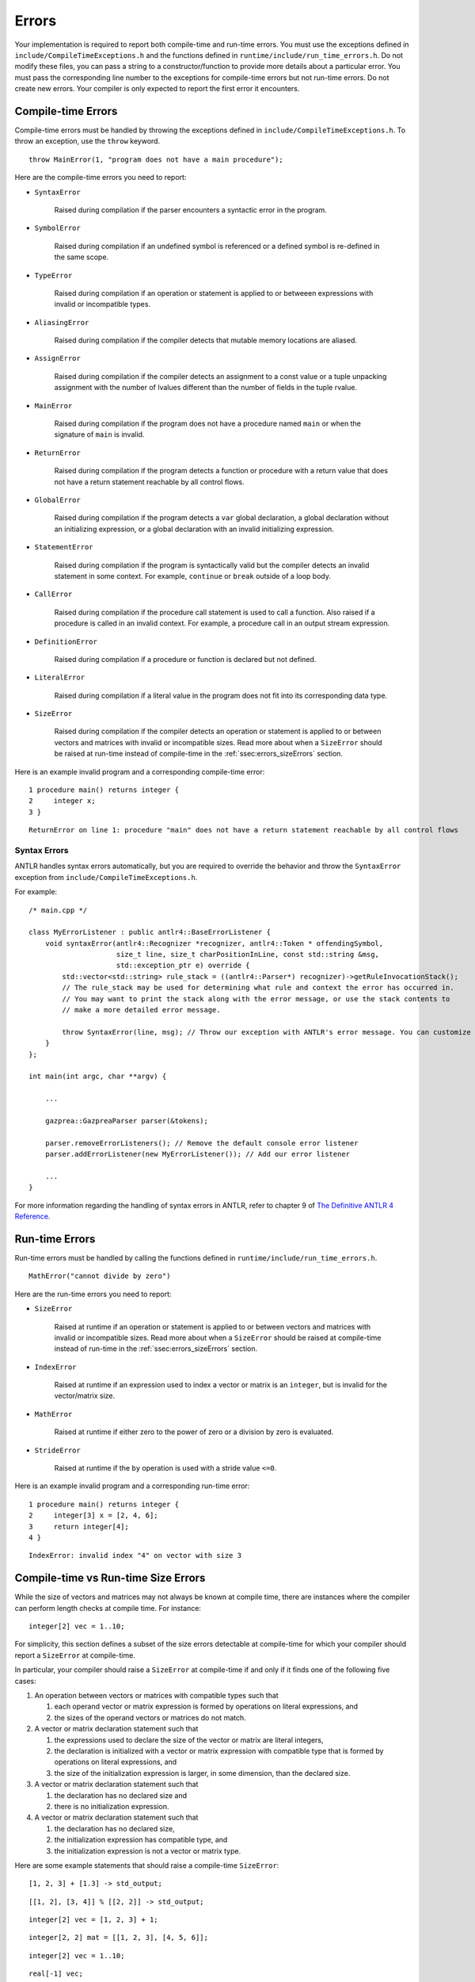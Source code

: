 .. _sec:errors:

Errors
======

Your implementation is required to report both compile-time and run-time errors.
You must use the exceptions defined in ``include/CompileTimeExceptions.h`` and
the functions defined in ``runtime/include/run_time_errors.h``. Do not modify
these files, you can pass a string to a constructor/function to provide more
details about a particular error. You must pass the corresponding line number to
the exceptions for compile-time errors but not run-time errors. Do not create
new errors. Your compiler is only expected to report the first error it
encounters.

Compile-time Errors
-------------------

Compile-time errors must be handled by throwing the exceptions defined in
``include/CompileTimeExceptions.h``. To throw an exception, use the ``throw``
keyword.

::

    throw MainError(1, "program does not have a main procedure");

Here are the compile-time errors you need to report:

* ``SyntaxError``

    Raised during compilation if the parser encounters a syntactic error in the
    program.

* ``SymbolError``

    Raised during compilation if an undefined symbol is referenced or a defined
    symbol is re-defined in the same scope.

* ``TypeError``

    Raised during compilation if an operation or statement is applied to or
    betweeen expressions with invalid or incompatible types.

* ``AliasingError``

    Raised during compilation if the compiler detects that mutable memory
    locations are aliased.

* ``AssignError``

    Raised during compilation if the compiler detects an assignment to a const
    value or a tuple unpacking assignment with the number of lvalues different
    than the number of fields in the tuple rvalue.

* ``MainError``

    Raised during compilation if the program does not have a procedure named
    ``main`` or when the signature of ``main`` is invalid.

* ``ReturnError``

    Raised during compilation if the program detects a function or procedure
    with a return value that does not have a return statement reachable by all
    control flows.

* ``GlobalError``

    Raised during compilation if the program detects a ``var`` global
    declaration, a global declaration without an initializing expression, or a
    global declaration with an invalid initializing expression.

* ``StatementError``

    Raised during compilation if the program is syntactically valid but the
    compiler detects an invalid statement in some context. For example,
    ``continue`` or ``break`` outside of a loop body.

* ``CallError``

    Raised during compilation if the procedure call statement is used to call a
    function. Also raised if a procedure is called in an invalid context. For
    example, a procedure call in an output stream expression.

* ``DefinitionError``

    Raised during compilation if a procedure or function is declared but not
    defined.

* ``LiteralError``

    Raised during compilation if a literal value in the program does not fit
    into its corresponding data type.

* ``SizeError``

    Raised during compilation if the compiler detects an operation or statement
    is applied to or between vectors and matrices with invalid or incompatible
    sizes. Read more about when a ``SizeError`` should be raised at run-time
    instead of compile-time in the :ref:`ssec:errors_sizeErrors` section.

Here is an example invalid program and a corresponding compile-time error:

::

    1 procedure main() returns integer {
    2     integer x;
    3 }

::

    ReturnError on line 1: procedure "main" does not have a return statement reachable by all control flows

Syntax Errors
~~~~~~~~~~~~~

ANTLR handles syntax errors automatically, but you are required to override the
behavior and throw the ``SyntaxError`` exception from
``include/CompileTimeExceptions.h``.

For example:

::

    /* main.cpp */

    class MyErrorListener : public antlr4::BaseErrorListener {
        void syntaxError(antlr4::Recognizer *recognizer, antlr4::Token * offendingSymbol,
                         size_t line, size_t charPositionInLine, const std::string &msg,
                         std::exception_ptr e) override {
            std::vector<std::string> rule_stack = ((antlr4::Parser*) recognizer)->getRuleInvocationStack();
            // The rule_stack may be used for determining what rule and context the error has occurred in.
            // You may want to print the stack along with the error message, or use the stack contents to 
            // make a more detailed error message.

            throw SyntaxError(line, msg); // Throw our exception with ANTLR's error message. You can customize this as appropriate.
        }
    };

    int main(int argc, char **argv) {

        ...

        gazprea::GazpreaParser parser(&tokens);

        parser.removeErrorListeners(); // Remove the default console error listener
        parser.addErrorListener(new MyErrorListener()); // Add our error listener

        ...
    }

For more information regarding the handling of syntax errors in ANTLR, refer to
chapter 9 of
`The Definitive ANTLR 4 Reference <https://pragprog.com/titles/tpantlr2/>`__.

Run-time Errors
---------------

Run-time errors must be handled by calling the functions defined in
``runtime/include/run_time_errors.h``.

::

    MathError("cannot divide by zero")

Here are the run-time errors you need to report:

* ``SizeError``

    Raised at runtime if an operation or statement is applied to or between
    vectors and matrices with invalid or incompatible sizes. Read more about
    when a ``SizeError`` should be raised at compile-time instead of run-time in
    the :ref:`ssec:errors_sizeErrors` section.

* ``IndexError``

    Raised at runtime if an expression used to index a vector or matrix is an
    ``integer``, but is invalid for the vector/matrix size.

* ``MathError``

    Raised at runtime if either zero to the power of zero or a division by zero
    is evaluated.

* ``StrideError``

    Raised at runtime if the ``by`` operation is used with a stride value
    ``<=0``.

Here is an example invalid program and a corresponding run-time error:

::

    1 procedure main() returns integer {
    2     integer[3] x = [2, 4, 6];
    3     return integer[4];
    4 }

::

    IndexError: invalid index "4" on vector with size 3

.. _ssec:errors_sizeErrors:

Compile-time vs Run-time Size Errors
------------------------------------

While the size of vectors and matrices may not always be known at
compile time, there are instances where the compiler can perform length
checks at compile time. For instance:

::

       integer[2] vec = 1..10;

For simplicity, this section defines a subset of the size errors detectable at
compile-time for which your compiler should report a ``SizeError`` at
compile-time.

In particular, your compiler should raise a ``SizeError`` at compile-time if and
only if it finds one of the following five cases:

#. An operation between vectors or matrices with compatible types such that

   #. each operand vector or matrix expression is formed by operations on
      literal expressions, and

   #. the sizes of the operand vectors or matrices do not match.

#. A vector or matrix declaration statement such that

   #. the expressions used to declare the size of the vector or matrix are
      literal integers,

   #. the declaration is initialized with a vector or matrix expression with
      compatible type that is formed by operations on literal expressions, and

   #. the size of the initialization expression is larger, in some dimension,
      than the declared size.

#. A vector or matrix declaration statement such that

   #. the declaration has no declared size and

   #. there is no initialization expression.

#. A vector or matrix declaration statement such that

   #. the declaration has no declared size,

   #. the initialization expression has compatible type, and

   #. the initialization expression is not a vector or matrix type.

Here are some example statements that should raise a compile-time ``SizeError``:

::

  [1, 2, 3] + [1.3] -> std_output;

::

  [[1, 2], [3, 4]] % [[2, 2]] -> std_output;

::

  integer[2] vec = [1, 2, 3] + 1;

::

  integer[2, 2] mat = [[1, 2, 3], [4, 5, 6]];

::

  integer[2] vec = 1..10;

::

  real[-1] vec;

::

  character[*] vec;

::

  boolean[*] vec = true;

::

  real[*] vec = 3;

Here are some example statements that should not raise a compile-time
``SizeError`` in your implementation, but may raise a run-time ``SizeError``:

::

  [1, 2, 3] + vec -> std_output;

::

  integer[2] vec = [1, 2, 3] + scal;

::

  integer[two] vec = [1, 2, 3];

How to Write an Error Test Case
-------------------------------

Your compiler test-suite can include error test cases. An error test case can be
a compile-time error test case or a run-time error test case. In either case,
the corresponding expected output file should include exactly one line of text.
The line text should be the substring of the expected error message preceding
the colon. Since there is no standard order for reporting compile-time errors, a
compile-time error test case cannot include more than one compile-time error. A
run-time error test case can include more than one run-time error since only the
first run-time error encountered should be raised.

Here is an example compile-time error test case and corresponding expected
output file:

::

  var integer x = 0;

  procedure main() returns integer {
    return 0;
  }

::

  GlobalError on line 1

Here is an example of a run-time error test case and the corresponding expected
output file:

::

  procedure main() returns integer {
    1..1 by 0 -> std_output;
    return 0;
  }

::

  StrideError

For error test cases, the tester only inspects the first line of the output.
Therefore, you must ensure that your run-time error test cases do not execute
any output stream statements before they raise a run-time error. The tester
assumes that the first output printed when attempting to compile and run an
error test case is the error message.

To handle error test cases, the tester checks the output and reports *pass* if
the output begins with the same substring as the line in the expected output
file and *fail* otherwise.

To ensure that the tester does not falsely identify a regular test case as an
error test case, you must not write test cases whose corresponding expected
output file contains exactly one line and the substring "Error".

